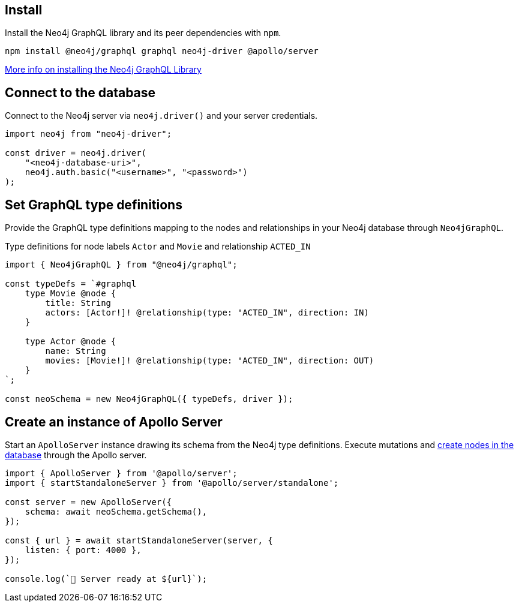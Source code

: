 == Install

Install the Neo4j GraphQL library and its peer dependencies with `npm`.

[source, bash]
----
npm install @neo4j/graphql graphql neo4j-driver @apollo/server
----

link:https://neo4j.com/docs/graphql/current/getting-started/[More info on installing the Neo4j GraphQL Library]


== Connect to the database

Connect to the Neo4j server via `neo4j.driver()` and your server credentials.

[source, javascript]
----
import neo4j from "neo4j-driver";

const driver = neo4j.driver(
    "<neo4j-database-uri>",
    neo4j.auth.basic("<username>", "<password>")
);
----


== Set GraphQL type definitions

Provide the GraphQL type definitions mapping to the nodes and relationships in your Neo4j database through `Neo4jGraphQL`.

.Type definitions for node labels `Actor` and `Movie` and relationship `ACTED_IN`
[source, javascript]
----
import { Neo4jGraphQL } from "@neo4j/graphql";

const typeDefs = `#graphql
    type Movie @node {
        title: String
        actors: [Actor!]! @relationship(type: "ACTED_IN", direction: IN)
    }

    type Actor @node {
        name: String
        movies: [Movie!]! @relationship(type: "ACTED_IN", direction: OUT)
    }
`;

const neoSchema = new Neo4jGraphQL({ typeDefs, driver });
----


== Create an instance of Apollo Server

Start an `ApolloServer` instance drawing its schema from the Neo4j type definitions.
Execute mutations and link:https://neo4j.com/docs/graphql/current/getting-started/#_create_nodes_in_the_database[create nodes in the database] through the Apollo server.

[source, javascript]
----
import { ApolloServer } from '@apollo/server';
import { startStandaloneServer } from '@apollo/server/standalone';

const server = new ApolloServer({
    schema: await neoSchema.getSchema(),
});

const { url } = await startStandaloneServer(server, {
    listen: { port: 4000 },
});

console.log(`🚀 Server ready at ${url}`);
----
